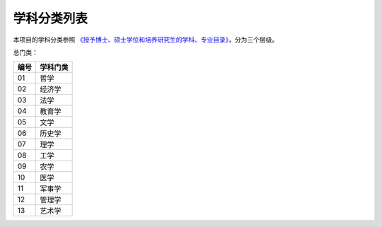 学科分类列表
=================

本项目的学科分类参照 `《授予博士、硕士学位和培养研究生的学科、专业目录》 <https://zh.wikipedia.org/wiki/%E6%8E%88%E4%BA%88%E5%8D%9A%E5%A3%AB%E3%80%81%E7%A1%95%E5%A3%AB%E5%AD%A6%E4%BD%8D%E5%92%8C%E5%9F%B9%E5%85%BB%E7%A0%94%E7%A9%B6%E7%94%9F%E7%9A%84%E5%AD%A6%E7%A7%91%E3%80%81%E4%B8%93%E4%B8%9A%E7%9B%AE%E5%BD%95>`_，分为三个层级。

总门类：

====== ================ 
编号    学科门类      
====== ================ 
 01    哲学          
 02    经济学        
 03    法学          
 04    教育学        
 05    文学          
 06    历史学        
 07    理学          
 08    工学          
 09    农学          
 10    医学          
 11    军事学        
 12    管理学        
 13    艺术学        
====== ================ 


